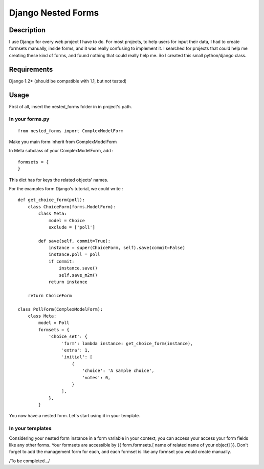 Django Nested Forms
###################

Description
===========

I use Django for every web project I have to do. For most projects, to help users for input their data, I had to create formsets manually, inside forms, and it was really confusing to implement it. I searched for projects that could help me creating these kind of forms, and found nothing that could really help me. So I created this small python/django class.

Requirements
============

Django 1.2+ (should be compatible with 1.1, but not tested)

Usage
=====

First of all, insert the nested_forms folder in in project's path.

In your forms.py
----------------

::

  from nested_forms import ComplexModelForm

Make you main form inherit from ComplexModelForm

In Meta subclass of your ComplexModelForm, add :

::

  formsets = {
  }

This dict has for keys the related objects' names.

For the examples form Django's tutorial, we could write :

::

  def get_choice_form(poll):
      class ChoiceForm(forms.ModelForm):
          class Meta:
              model = Choice
              exclude = ['poll']

          def save(self, commit=True):
              instance = super(ChoiceForm, self).save(commit=False)
              instance.poll = poll
              if commit:
                  instance.save()
                  self.save_m2m()
              return instance

      return ChoiceForm

  class PollForm(ComplexModelForm):
      class Meta:
          model = Poll
          formsets = {
              'choice_set': {
                   'form': lambda instance: get_choice_form(instance),
                   'extra': 1,
                   'initial': [
                       {
                           'choice': 'A sample choice',
                           'votes': 0,
                       }
                   ],
              },
          }


You now have a nested form. Let's start using it in your template.

In your templates
-----------------

Considering your nested form instance in a form variable in your context, you can access your access your form fields like any other forms. Your formsets are accessible by {{ form.formsets.[ name of related name of your object] }}. Don't forget to add the management form for each, and each formset is like any formset you would create manually.


/To be completed.../
